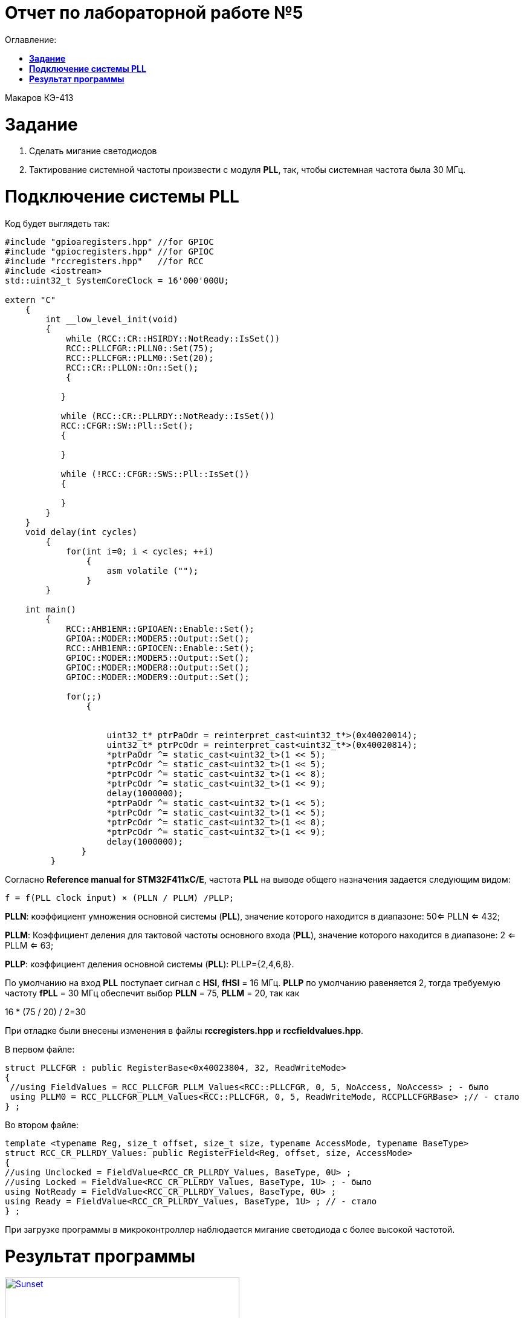 :figure-caption: Рисунок

= Отчет по лабораторной работе №5
:toc:
:toc-title: Оглавление:

Макаров КЭ-413 +

= *Задание* +

. Сделать мигание светодиодов
. Тактирование системной частоты произвести с модуля *PLL*, так, чтобы системная частота была 30 МГц.

= *Подключение системы PLL*

Код будет выглядеть так:

[source, c]

----
#include "gpioaregisters.hpp" //for GPIOC
#include "gpiocregisters.hpp" //for GPIOC
#include "rccregisters.hpp"   //for RCC
#include <iostream>
std::uint32_t SystemCoreClock = 16'000'000U;

extern "C"
    {
        int __low_level_init(void)
        {
            while (RCC::CR::HSIRDY::NotReady::IsSet())
            RCC::PLLCFGR::PLLN0::Set(75);
            RCC::PLLCFGR::PLLM0::Set(20);
            RCC::CR::PLLON::On::Set();
            {

           }

           while (RCC::CR::PLLRDY::NotReady::IsSet())
           RCC::CFGR::SW::Pll::Set();
           {

           }

           while (!RCC::CFGR::SWS::Pll::IsSet())
           {

           }
        }
    }
    void delay(int cycles)
        {
            for(int i=0; i < cycles; ++i)
                {
                    asm volatile ("");
                }
        }

    int main()
        {
            RCC::AHB1ENR::GPIOAEN::Enable::Set();
            GPIOA::MODER::MODER5::Output::Set();
            RCC::AHB1ENR::GPIOCEN::Enable::Set();
            GPIOC::MODER::MODER5::Output::Set();
            GPIOC::MODER::MODER8::Output::Set();
            GPIOC::MODER::MODER9::Output::Set();

            for(;;)
                {


                    uint32_t* ptrPaOdr = reinterpret_cast<uint32_t*>(0x40020014);
                    uint32_t* ptrPcOdr = reinterpret_cast<uint32_t*>(0x40020814);
                    *ptrPaOdr ^= static_cast<uint32_t>(1 << 5);
                    *ptrPcOdr ^= static_cast<uint32_t>(1 << 5);
                    *ptrPcOdr ^= static_cast<uint32_t>(1 << 8);
                    *ptrPcOdr ^= static_cast<uint32_t>(1 << 9);
                    delay(1000000);
                    *ptrPaOdr ^= static_cast<uint32_t>(1 << 5);
                    *ptrPcOdr ^= static_cast<uint32_t>(1 << 5);
                    *ptrPcOdr ^= static_cast<uint32_t>(1 << 8);
                    *ptrPcOdr ^= static_cast<uint32_t>(1 << 9);
                    delay(1000000);
               }
         }
----
Согласно *Reference manual for STM32F411xC/E*, частота *PLL* на выводе общего назначения задается следующим видом:

 f = f(PLL clock input) × (PLLN / PLLM) /PLLP;

*PLLN*: коэффициент умножения основной системы (*PLL*), значение которого находится в диапазоне:
 50<= PLLN <= 432;

*PLLM*: Коэффициент деления для тактовой частоты основного входа (*PLL*), значение которого находится в диапазоне:
 2 <= PLLM <= 63;

*PLLP*: коэффициент деления основной системы (*PLL*):
PLLP={2,4,6,8}.

По умолчанию на вход *PLL* поступает сигнал с *HSI*, *fHSI* = 16 МГц. *PLLP* по умолчанию равеняется 2, тогда требуемую частоту *fPLL* = 30 МГц обеспечит выбор *PLLN* = 75, *PLLM* = 20, так как

16 * (75 / 20) / 2=30

При отладке были внесены изменения в файлы *rccregisters.hpp* и *rccfieldvalues.hpp*.

В первом файле:

[source, c]

----
struct PLLCFGR : public RegisterBase<0x40023804, 32, ReadWriteMode>
{
 //using FieldValues = RCC_PLLCFGR_PLLM_Values<RCC::PLLCFGR, 0, 5, NoAccess, NoAccess> ; - было
 using PLLM0 = RCC_PLLCFGR_PLLM_Values<RCC::PLLCFGR, 0, 5, ReadWriteMode, RCCPLLCFGRBase> ;// - стало
} ;
----

Во втором файле:

[source, c]

----
template <typename Reg, size_t offset, size_t size, typename AccessMode, typename BaseType>
struct RCC_CR_PLLRDY_Values: public RegisterField<Reg, offset, size, AccessMode>
{
//using Unclocked = FieldValue<RCC_CR_PLLRDY_Values, BaseType, 0U> ;
//using Locked = FieldValue<RCC_CR_PLLRDY_Values, BaseType, 1U> ; - было
using NotReady = FieldValue<RCC_CR_PLLRDY_Values, BaseType, 0U> ;
using Ready = FieldValue<RCC_CR_PLLRDY_Values, BaseType, 1U> ; // - стало
} ;
----

При загрузке программы в микроконтроллер наблюдается мигание светодиода с более высокой частотой.

= *Результат программы*

.Результат программы
[#img-sunset]
[link=https://github.com/MakarovSasha/Labs/blob/main/lab5]
image::Fire.gif[Sunset, 388, 690]
